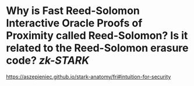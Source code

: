 * Why is Fast Reed-Solomon Interactive Oracle Proofs of Proximity called Reed-Solomon? Is it related to the Reed-Solomon erasure code? [[zk-STARK]]
https://aszepieniec.github.io/stark-anatomy/fri#intuition-for-security